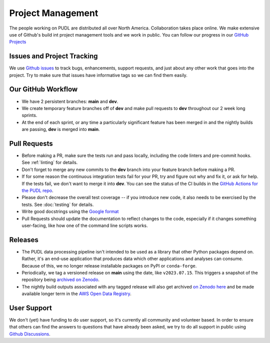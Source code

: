 ===============================================================================
Project Management
===============================================================================

The people working on PUDL are distributed all over North America.  Collaboration takes
place online. We make extensive use of Github's build int project management tools and
we work in public. You can follow our progress in our
`GitHub Projects <https://github.com/orgs/catalyst-cooperative/projects/9>`__

-------------------------------------------------------------------------------
Issues and Project Tracking
-------------------------------------------------------------------------------
We use `Github issues <https://github.com/catalyst-cooperative/pudl/issues>`__ to
track bugs, enhancements, support requests, and just about any other work that goes
into the project. Try to make sure that issues have informative tags so we can find
them easily.

-------------------------------------------------------------------------------
Our GitHub Workflow
-------------------------------------------------------------------------------

* We have 2 persistent branches: **main** and **dev**.
* We create temporary feature branches off of **dev** and make pull requests to
  **dev** throughout our 2 week long sprints.
* At the end of each sprint, or any time a particularly significant feature has
  been merged in and the nightly builds are passing, **dev** is merged into **main**.

-------------------------------------------------------------------------------
Pull Requests
-------------------------------------------------------------------------------

* Before making a PR, make sure the tests run and pass locally, including the
  code linters and pre-commit hooks. See :ref:`linting` for details.
* Don't forget to merge any new commits to the **dev** branch into your feature
  branch before making a PR.
* If for some reason the continuous integration tests fail for your PR, try and
  figure out why and fix it, or ask for help. If the tests fail, we don't want
  to merge it into **dev**. You can see the status of the CI builds in the
  `GitHub Actions for the PUDL repo
  <https://github.com/catalyst-cooperative/pudl/actions>`__.
* Please don't decrease the overall test coverage -- if you introduce new code,
  it also needs to be exercised by the tests. See :doc:`testing` for
  details.
* Write good docstrings using the `Google format
  <https://www.sphinx-doc.org/en/master/usage/extensions/example_google.html#example-google>`__
* Pull Requests should update the documentation to reflect changes to the
  code, especially if it changes something user-facing, like how one of the
  command line scripts works.

-------------------------------------------------------------------------------
Releases
-------------------------------------------------------------------------------

* The PUDL data processing pipeline isn't intended to be used as a library that other
  Python packages depend on. Rather, it's an end-use application that produces data
  which other applications and analyses can consume. Because of this, we no longer
  release installable packages on PyPI or ``conda-forge``.
* Periodically, we tag a versioned release on **main** using the date, like
  ``v2023.07.15``. This triggers a snapshot of the repository being
  `archived on Zenodo <https://zenodo.org/doi/10.5281/zenodo.3404014>`__.
* The nightly build outputs associated with any tagged release will also get archived
  `on Zenodo here <https://zenodo.org/doi/10.5281/zenodo.3653158>`__
  and be made available longer term in the
  `AWS Open Data Registry <https://registry.opendata.aws/catalyst-cooperative-pudl/>`__.

-------------------------------------------------------------------------------
User Support
-------------------------------------------------------------------------------
We don't (yet) have funding to do user support, so it's currently all community
and volunteer based. In order to ensure that others can find the answers to
questions that have already been asked, we try to do all support in public
using `Github Discussions <https://github.com/orgs/catalyst-cooperative/discussions>`__.
